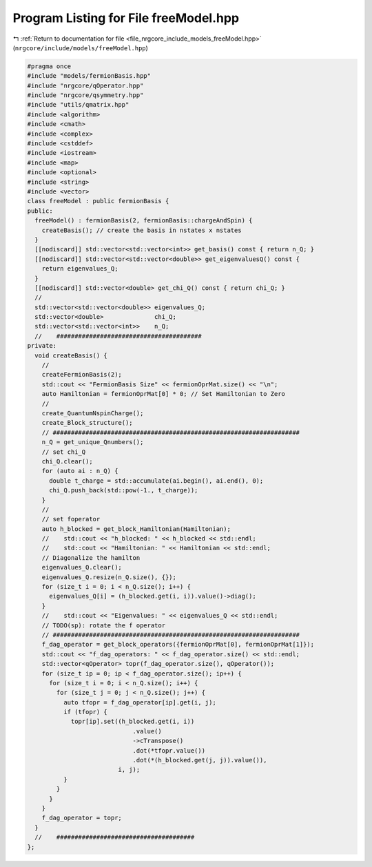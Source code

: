 
.. _program_listing_file_nrgcore_include_models_freeModel.hpp:

Program Listing for File freeModel.hpp
======================================

|exhale_lsh| :ref:`Return to documentation for file <file_nrgcore_include_models_freeModel.hpp>` (``nrgcore/include/models/freeModel.hpp``)

.. |exhale_lsh| unicode:: U+021B0 .. UPWARDS ARROW WITH TIP LEFTWARDS

.. code-block:: cpp

   #pragma once
   #include "models/fermionBasis.hpp"
   #include "nrgcore/qOperator.hpp"
   #include "nrgcore/qsymmetry.hpp"
   #include "utils/qmatrix.hpp"
   #include <algorithm>
   #include <cmath>
   #include <complex>
   #include <cstddef>
   #include <iostream>
   #include <map>
   #include <optional>
   #include <string>
   #include <vector>
   class freeModel : public fermionBasis {
   public:
     freeModel() : fermionBasis(2, fermionBasis::chargeAndSpin) {
       createBasis(); // create the basis in nstates x nstates
     }
     [[nodiscard]] std::vector<std::vector<int>> get_basis() const { return n_Q; }
     [[nodiscard]] std::vector<std::vector<double>> get_eigenvaluesQ() const {
       return eigenvalues_Q;
     }
     [[nodiscard]] std::vector<double> get_chi_Q() const { return chi_Q; }
     //
     std::vector<std::vector<double>> eigenvalues_Q;
     std::vector<double>              chi_Q;
     std::vector<std::vector<int>>    n_Q;
     //    ########################################
   private:
     void createBasis() {
       //
       createFermionBasis(2);
       std::cout << "FermionBasis Size" << fermionOprMat.size() << "\n";
       auto Hamiltonian = fermionOprMat[0] * 0; // Set Hamiltonian to Zero
       //
       create_QuantumNspinCharge();
       create_Block_structure();
       // ####################################################################
       n_Q = get_unique_Qnumbers();
       // set chi_Q
       chi_Q.clear();
       for (auto ai : n_Q) {
         double t_charge = std::accumulate(ai.begin(), ai.end(), 0);
         chi_Q.push_back(std::pow(-1., t_charge));
       }
       //
       // set foperator
       auto h_blocked = get_block_Hamiltonian(Hamiltonian);
       //    std::cout << "h_blocked: " << h_blocked << std::endl;
       //    std::cout << "Hamiltonian: " << Hamiltonian << std::endl;
       // Diagonalize the hamilton
       eigenvalues_Q.clear();
       eigenvalues_Q.resize(n_Q.size(), {});
       for (size_t i = 0; i < n_Q.size(); i++) {
         eigenvalues_Q[i] = (h_blocked.get(i, i)).value()->diag();
       }
       //    std::cout << "Eigenvalues: " << eigenvalues_Q << std::endl;
       // TODO(sp): rotate the f operator
       // ####################################################################
       f_dag_operator = get_block_operators({fermionOprMat[0], fermionOprMat[1]});
       std::cout << "f_dag_operators: " << f_dag_operator.size() << std::endl;
       std::vector<qOperator> topr(f_dag_operator.size(), qOperator());
       for (size_t ip = 0; ip < f_dag_operator.size(); ip++) {
         for (size_t i = 0; i < n_Q.size(); i++) {
           for (size_t j = 0; j < n_Q.size(); j++) {
             auto tfopr = f_dag_operator[ip].get(i, j);
             if (tfopr) {
               topr[ip].set((h_blocked.get(i, i))
                                .value()
                                ->cTranspose()
                                .dot(*tfopr.value())
                                .dot(*(h_blocked.get(j, j)).value()),
                            i, j);
             }
           }
         }
       }
       f_dag_operator = topr;
     }
     //    ######################################
   };
